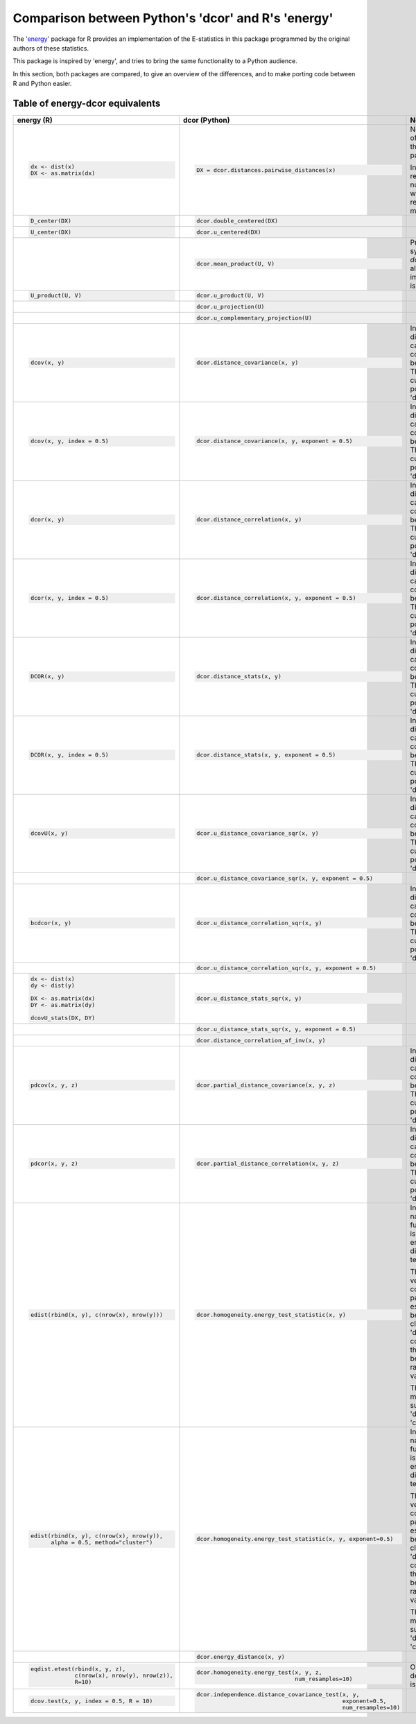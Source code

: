 Comparison between Python's 'dcor' and R's 'energy'
===================================================

The `'energy' <https://github.com/mariarizzo/energy>`_ package for R provides an implementation of the E-statistics in
this package programmed by the original authors of these statistics.

This package is inspired by 'energy', and tries to bring the same functionality
to a Python audience.

In this section, both packages are compared, to give an overview of the differences, and to make porting code
between R and Python easier.

Table of energy-dcor equivalents
--------------------------------

.. default-role:: py:obj

.. list-table::
    :header-rows: 1
    
    * - energy (R)
      - dcor (Python)
      - Notes
    * - .. code-block:: R
            
            dx <- dist(x)
            DX <- as.matrix(dx)
            
      - .. code-block:: python
            
            DX = dcor.distances.pairwise_distances(x)

      - Not really part of 'energy', but the 'stats' package.
      
        In Python it returns a numpy array, while in R it
        returns a matrix object
    * - .. code-block:: R
        
            D_center(DX)
            
      - .. code-block:: python
            
            dcor.double_centered(DX)
              
      -
    * - .. code-block:: R
        
            U_center(DX)
            
      - .. code-block:: python
            
            dcor.u_centered(DX)
              
      -   
    * - .. code-block:: R
        
             
            
      - .. code-block:: python
            
            dcor.mean_product(U, V)  
              
      - Provided for symmetry with `dcor.u_product`, although 
        the implementation is very simple
    * - .. code-block:: R
        
            U_product(U, V)
            
      - .. code-block:: python
            
            dcor.u_product(U, V) 
              
      -  
    * - .. code-block:: R
        
            
            
      - .. code-block:: python
            
            dcor.u_projection(U) 
              
      -
    * - .. code-block:: R
        
            
            
      - .. code-block:: python
            
            dcor.u_complementary_projection(U) 
              
      -  
    * - .. code-block:: R
        
            dcov(x, y)
            
      - .. code-block:: python
            
            dcor.distance_covariance(x, y) 
              
      - In 'energy', the distance matrix can be computed
        beforehand. That is not currently possible in 'dcor'
    * - .. code-block:: R
        
            dcov(x, y, index = 0.5)
            
      - .. code-block:: python
            
            dcor.distance_covariance(x, y, exponent = 0.5)
              
      - In 'energy', the distance matrix can be computed
        beforehand. That is not currently possible in 'dcor'
    * - .. code-block:: R
        
            dcor(x, y)
            
      - .. code-block:: python
            
            dcor.distance_correlation(x, y) 
              
      - In 'energy', the distance matrix can be computed
        beforehand. That is not currently possible in 'dcor'
    * - .. code-block:: R
        
            dcor(x, y, index = 0.5)
            
      - .. code-block:: python
            
            dcor.distance_correlation(x, y, exponent = 0.5)
              
      - In 'energy', the distance matrix can be computed
        beforehand. That is not currently possible in 'dcor'
    * - .. code-block:: R
        
            DCOR(x, y)
            
      - .. code-block:: python
            
            dcor.distance_stats(x, y) 
              
      - In 'energy', the distance matrix can be computed
        beforehand. That is not currently possible in 'dcor'
    * - .. code-block:: R
        
            DCOR(x, y, index = 0.5)
            
      - .. code-block:: python
            
            dcor.distance_stats(x, y, exponent = 0.5)
              
      - In 'energy', the distance matrix can be computed
        beforehand. That is not currently possible in 'dcor'
    * - .. code-block:: R
        
            dcovU(x, y)
            
      - .. code-block:: python
            
            dcor.u_distance_covariance_sqr(x, y) 
              
      - In 'energy', the distance matrix can be computed
        beforehand. That is not currently possible in 'dcor'
    * - .. code-block:: R
        
             
            
      - .. code-block:: python
            
            dcor.u_distance_covariance_sqr(x, y, exponent = 0.5)
              
      -
    * - .. code-block:: R
        
            bcdcor(x, y)
            
      - .. code-block:: python
            
            dcor.u_distance_correlation_sqr(x, y) 
              
      - In 'energy', the distance matrix can be computed
        beforehand. That is not currently possible in 'dcor'
    * - .. code-block:: R
        
             
            
      - .. code-block:: python
            
            dcor.u_distance_correlation_sqr(x, y, exponent = 0.5)
              
      -
    * - .. code-block:: R
        
            dx <- dist(x)
            dy <- dist(y)
            
            DX <- as.matrix(dx)
            DY <- as.matrix(dy)
            
            dcovU_stats(DX, DY)
            
      - .. code-block:: python
            
            dcor.u_distance_stats_sqr(x, y) 
              
      - 
    * - .. code-block:: R
        
            
            
      - .. code-block:: python
            
            dcor.u_distance_stats_sqr(x, y, exponent = 0.5) 
              
      - 
    * - .. code-block:: R
        
            
            
      - .. code-block:: python
            
            dcor.distance_correlation_af_inv(x, y)
              
      - 
    * - .. code-block:: R
        
            pdcov(x, y, z)
            
      - .. code-block:: python
            
            dcor.partial_distance_covariance(x, y, z)
              
      - In 'energy', the distance matrix can be computed
        beforehand. That is not currently possible in 'dcor'
    * - .. code-block:: R
        
            pdcor(x, y, z)
            
      - .. code-block:: python
            
            dcor.partial_distance_correlation(x, y, z)
              
      - In 'energy', the distance matrix can be computed
        beforehand. That is not currently possible in 'dcor'
    * - .. code-block:: R
        
            edist(rbind(x, y), c(nrow(x), nrow(y)))
            
      - .. code-block:: python
            
            dcor.homogeneity.energy_test_statistic(x, y)
              
      - In spite of its name, 'energy' function 'edist' is not the energy distance,
        but a test statistic.
        
        The 'energy' version computes all pairwise estimations between clusters. The
        'dcor' version computes only the statistic between two random variables.
        
        The only method supported in 'dcor' is 'cluster'. 
    * - .. code-block:: R
        
            edist(rbind(x, y), c(nrow(x), nrow(y)), 
                  alpha = 0.5, method="cluster")
            
      - .. code-block:: python
            
            dcor.homogeneity.energy_test_statistic(x, y, exponent=0.5)
              
      - In spite of its name, 'energy' function 'edist' is not the energy distance,
        but a test statistic.
        
        The 'energy' version computes all pairwise estimations between clusters. The
        'dcor' version computes only the statistic between two random variables.
        
        The only method supported in 'dcor' is 'cluster'.
    * - .. code-block:: R
        
            
            
      - .. code-block:: python
            
            dcor.energy_distance(x, y)
              
      - 
    * - .. code-block:: R
        
            eqdist.etest(rbind(x, y, z), 
                         c(nrow(x), nrow(y), nrow(z)), 
                         R=10)
            
      - .. code-block:: python
            
            dcor.homogeneity.energy_test(x, y, z, 
                                         num_resamples=10)
              
      - Only the default method is implemented
    * - .. code-block:: R
        
            dcov.test(x, y, index = 0.5, R = 10)
            
      - .. code-block:: python
            
             dcor.independence.distance_covariance_test(x, y, 
                                                        exponent=0.5, 
                                                        num_resamples=10)
              
      -
      
